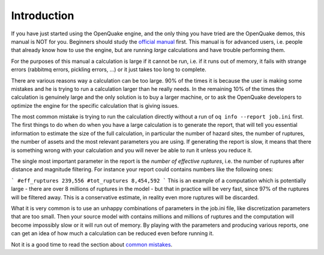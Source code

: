 Introduction
=======================================

If you have just started using the OpenQuake engine, and the only thing
you have tried are the OpenQuake demos, this manual is NOT for you. Beginners
should study the `official manual <https://www.globalquakemodel.org/single-post/OpenQuake-Engine-Manual>`_ first. This manual is for advanced users, i.e.
people that already know how to use the engine, but are running *large*
calculations and have trouble performing them.

For the purposes of this manual a calculation is large if it cannot be run,
i.e. if it runs out of memory, it fails with strange errors (rabbitmq
errors, pickling errors, ...) or it just takes too long to complete.

There are various reasons way a calculation can be too large. 90% of the
times it is because the user is making some mistakes and he is trying to
run a calculation larger than he really needs. In the remaining 10% of the
times the calculation is genuinely large and the only solution is to
buy a larger machine, or to ask the OpenQuake developers to optimize the
engine for the specific calculation that is giving issues.

The most common mistake is trying to run the calculation directly
without a run of ``oq info --report job.ini`` first. The first things
to do when do when you have a large calculation is to generate the
report, that will tell you essential information to estimate the size
of the full calculation, in particular the number of hazard sites, the
number of ruptures, the number of assets and the most relevant
parameters you are using. If generating the report is slow, it means
that there is something wrong with your calculation and you will never
be able to run it unless you reduce it.

The single most important parameter in the report is the
*number of effective ruptures*, i.e. the number of ruptures after
distance and magnitude filtering. For instance your report could
contains numbers like the following ones:

```
#eff_ruptures 239,556  
#tot_ruptures 8,454,592
```
This is an example of a computation which is potentially large - there
are over 8 millions of ruptures in the model - but that in practice will be
very fast, since 97% of the ruptures will be filtered away. This is a
conservative estimate, in reality even more ruptures will be discarded.

What it is very common is to use an unhappy combinations of parameters
in the job.ini file, like discretization parameters that are too small.
Then your source model with contains millions and millions of ruptures
and the computation will become impossibly slow or it will run out of memory.
By playing with the parameters and producing various reports, one can get
an idea of how much a calculation can be reduced even before running it.

Not it is a good time to read the section about `common mistakes`_.


.. _common mistakes: common-mistakes.rst

